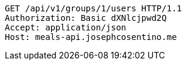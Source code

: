 [source,http,options="nowrap"]
----
GET /api/v1/groups/1/users HTTP/1.1
Authorization: Basic dXNlcjpwd2Q
Accept: application/json
Host: meals-api.josephcosentino.me

----